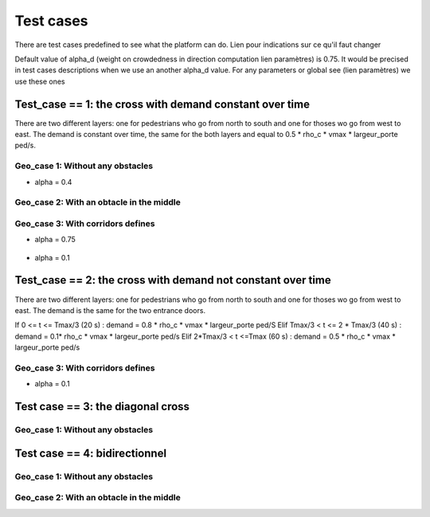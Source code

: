 Test cases
^^^^^^^^^^^^^^^^^^^^^^^^^^^^^^^^^^^^

There are test cases predefined to see what the platform can do.
Lien pour indications sur ce qu'il faut changer

Default value of alpha_d (weight on crowdedness in direction computation  lien paramètres) is 0.75. It would be precised in test cases descriptions when we use an another alpha_d value.
For any parameters or global see (lien paramètres) we use these ones

Test_case == 1: the cross with demand constant over time
~~~~~~~~~~~~~~~~~~~~~~~~~~~~~~~~~~~~~~~~~~~~~~~~~~~~~~~~~~~~

There are two different layers: one for pedestrians who go from north to south and one for thoses wo go from west to east.
The demand is constant over time, the same for the both layers and equal to 0.5 * rho_c * vmax * largeur_porte ped/s.


Geo_case 1: Without any obstacles
------------------------------------

* alpha = 0.4
.. figure:: https://github.com/Ifsttar/PedSim/blob/master/docs/images/test_case%201/geo_case1/alpha%20%3D%200.4/Figure_5.png
   :align: center
.. figure:: https://github.com/Ifsttar/PedSim/blob/master/docs/images/test_case%201/geo_case1/alpha%20%3D%200.4/Figure_10.png
   :align: center
.. figure:: https://github.com/Ifsttar/PedSim/blob/master/docs/images/test_case%201/geo_case1/alpha%20%3D%200.4/Figure_15.png
   :align: center



Geo_case 2: With an obtacle in the middle
--------------------------------------------------

.. figure:: https://github.com/Ifsttar/PedSim/blob/master/docs/images/test_case%201/geo_case_2/geo%20case%202/Figure_5.png
   :align: center
.. figure:: https://github.com/Ifsttar/PedSim/blob/master/docs/images/test_case%201/geo_case_2/geo%20case%202/Figure_15.png
   :align: center
.. figure:: https://github.com/Ifsttar/PedSim/blob/master/docs/images/test_case%201/geo_case_2/geo%20case%202/Figure_20.png
   :align: center


Geo_case 3: With corridors defines
--------------------------------------------

* alpha = 0.75

.. figure:: https://github.com/Ifsttar/PedSim/blob/master/docs/images/test_case%201/geo_case_3/alpha%20%3D%200.75/alpha%20%3D%200.75/Figure_5.png
   :align: center
.. figure:: https://github.com/Ifsttar/PedSim/blob/master/docs/images/test_case%201/geo_case_3/alpha%20%3D%200.75/alpha%20%3D%200.75/Figure_15.png
   :align: center
.. figure:: https://github.com/Ifsttar/PedSim/blob/master/docs/images/test_case%201/geo_case_3/alpha%20%3D%200.75/alpha%20%3D%200.75/Figure_20.png
   :align: center

* alpha = 0.1

.. figure:: https://github.com/Ifsttar/PedSim/blob/master/docs/images/test_case%201/geo_case_3/alpha%20%3D%200.1/alpha%20%3D%200.1/Figure_5.png
   :align: center
.. figure:: https://github.com/Ifsttar/PedSim/blob/master/docs/images/test_case%201/geo_case_3/alpha%20%3D%200.1/alpha%20%3D%200.1/Figure_15.png
   :align: center
.. figure:: https://github.com/Ifsttar/PedSim/blob/master/docs/images/test_case%201/geo_case_3/alpha%20%3D%200.1/alpha%20%3D%200.1/Figure_25.png
   :align: center
.. figure:: https://github.com/Ifsttar/PedSim/blob/master/docs/images/test_case%201/geo_case_3/alpha%20%3D%200.1/alpha%20%3D%200.1/Figure_35.png
   :align: center
.. figure:: https://github.com/Ifsttar/PedSim/blob/master/docs/images/test_case%201/geo_case_3/alpha%20%3D%200.1/alpha%20%3D%200.1/Figure_45.png
   :align: center


Test_case == 2: the cross with demand not constant over time
~~~~~~~~~~~~~~~~~~~~~~~~~~~~~~~~~~~~~~~~~~~~~~~~~~~~~~~~~~~~

There are two different layers: one for pedestrians who go from north to south and one for thoses wo go from west to east.
The demand is the same for the two entrance doors.

If 0 <= t <= Tmax/3 (20 s) :  demand = 0.8 * rho_c * vmax * largeur_porte ped/S
Elif Tmax/3 < t <= 2 * Tmax/3 (40 s) : demand = 0.1* rho_c * vmax * largeur_porte ped/s
Elif 2*Tmax/3 < t <=Tmax (60 s) : demand = 0.5 * rho_c * vmax * largeur_porte ped/s


Geo_case 3: With corridors defines
-----------------------------------------

* alpha = 0.1
.. figure:: https://github.com/Ifsttar/PedSim/blob/master/docs/images/test%20case%202%20geo_case%203%20alpha%3D%200.1/Figure_5.png
   :align: center
.. figure:: https://github.com/Ifsttar/PedSim/blob/master/docs/images/test%20case%202%20geo_case%203%20alpha%3D%200.1/Figure_10.png
   :align: center
.. figure:: https://github.com/Ifsttar/PedSim/blob/master/docs/images/test%20case%202%20geo_case%203%20alpha%3D%200.1/Figure_15.png
   :align: center
.. figure:: https://github.com/Ifsttar/PedSim/blob/master/docs/images/test%20case%202%20geo_case%203%20alpha%3D%200.1/Figure_20.png
   :align: center
.. figure:: https://github.com/Ifsttar/PedSim/blob/master/docs/images/test%20case%202%20geo_case%203%20alpha%3D%200.1/Figure_25.png
   :align: center
.. figure:: https://github.com/Ifsttar/PedSim/blob/master/docs/images/test%20case%202%20geo_case%203%20alpha%3D%200.1/Figure_30.png
   :align: center



Test case == 3: the diagonal cross
~~~~~~~~~~~~~~~~~~~~~~~~~~~~~~~~~~~~~~~~~

Geo_case 1: Without any obstacles
-----------------------------------

Test case == 4: bidirectionnel
~~~~~~~~~~~~~~~~~~~~~~~~~~~~~~~~~~~~~~~~~

Geo_case 1: Without any obstacles
------------------------------------------

Geo_case 2: With an obtacle in the middle
------------------------------------------------
